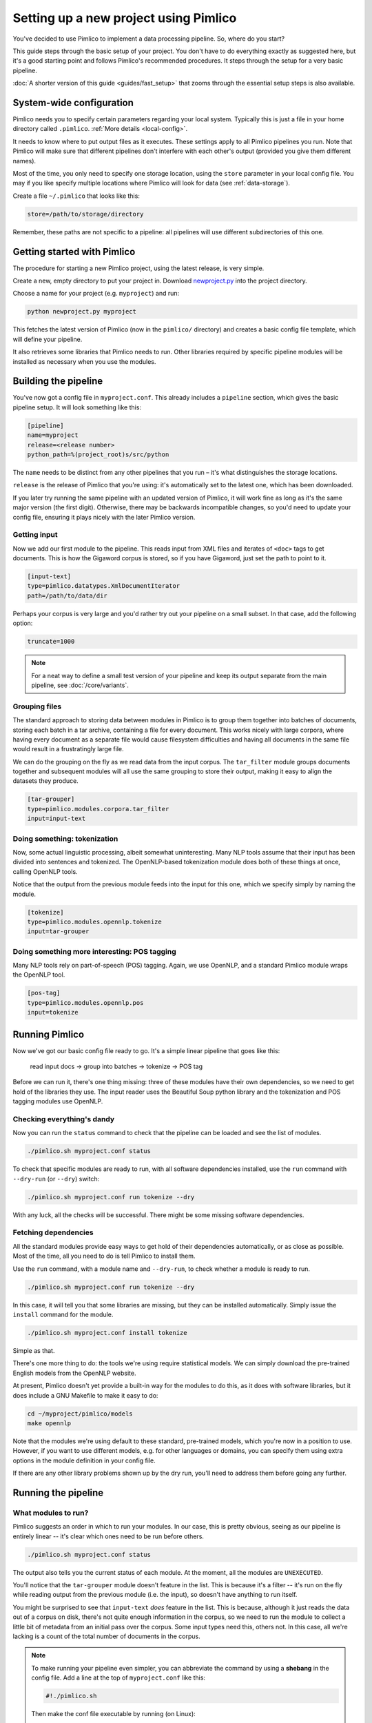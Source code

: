 ==========================================
  Setting up a new project using Pimlico
==========================================

.. todo::

   Setup guide has a lot that needs to be updated for the new datatypes system.
   I've updated up to **Getting input**.

You've decided to use Pimlico to implement a data processing pipeline. So, where do you start?

This guide steps
through the basic setup of your project. You don't have to do everything exactly as suggested here, but it's a
good starting point and follows Pimlico's recommended procedures. It steps through the setup for a very
basic pipeline.

:doc:`A shorter version of this guide <guides/fast_setup>` that zooms through the essential
setup steps is also available.

System-wide configuration
=========================
Pimlico needs you to specify certain parameters regarding your local system.
Typically this is just
a file in your home directory called ``.pimlico``. :ref:`More details <local-config>`.

It needs to
know where to put output files as it executes. These settings
apply to all Pimlico pipelines you run. Note that Pimlico will
make sure that different pipelines don't interfere
with each other's output (provided you give them different names).

Most of the time, you only need to specify one storage location,
using the ``store`` parameter in your local
config file. You may if you like specify multiple locations where
Pimlico will look for data (see
:ref:`data-storage`).

Create a file ``~/.pimlico`` that looks like this:

.. code-block:: ini

    store=/path/to/storage/directory

Remember, these paths are not specific to a pipeline: all pipelines will use different
subdirectories of this one.

Getting started with Pimlico
============================
The procedure for starting a new Pimlico project, using the latest release, is very simple.

Create a new, empty directory to put your project in. Download
`newproject.py <https://raw.githubusercontent.com/markgw/pimlico/master/admin/newproject.py>`_
into the project directory.

Choose a name for your project (e.g. ``myproject``) and run:

.. code-block:: bash

    python newproject.py myproject

This fetches the latest version of Pimlico (now in the ``pimlico/`` directory)
and creates a basic config file template, which will define your pipeline.

It also retrieves some libraries that Pimlico needs to run. Other libraries
required by specific pipeline modules will be installed as necessary when
you use the modules.

Building the pipeline
=====================
You've now got a config file in ``myproject.conf``. This already includes a
``pipeline`` section, which gives the basic pipeline setup.
It will look something like this:

.. code-block:: ini

    [pipeline]
    name=myproject
    release=<release number>
    python_path=%(project_root)s/src/python

The ``name`` needs to be distinct from any other pipelines that you run –
it's what distinguishes the storage locations.

``release`` is the release of Pimlico that you're using: it's automatically
set to the latest one, which has been downloaded.

If you later try running the same pipeline with an updated version of Pimlico,
it will work fine as long as it's the same major version (the first digit).
Otherwise, there may be backwards incompatible changes, so you'd
need to update your config file, ensuring it plays nicely with the later
Pimlico version.

Getting input
-------------
Now we add our first module to the pipeline. This reads input from XML files and iterates of ``<doc>`` tags to get
documents. This is how the Gigaword corpus is stored, so if you have Gigaword, just set the path to point to it.

.. todo::

   Use a dataset that everyone can get to in the example

.. code-block:: ini

    [input-text]
    type=pimlico.datatypes.XmlDocumentIterator
    path=/path/to/data/dir

Perhaps your corpus is very large and you'd rather try out your pipeline on a small subset. In that case, add the 
following option:

.. code-block:: ini

    truncate=1000

.. note::
   For a neat way to define a small test version of your pipeline and keep its output separate from the main
   pipeline, see :doc:`/core/variants`.

Grouping files
--------------
The standard approach to storing data between modules in Pimlico is to group them together into batches of documents, 
storing each batch in a tar archive, containing a file for every document. This works nicely with large corpora,
where having every document as a separate file would cause filesystem difficulties and having all documents in the 
same file would result in a frustratingly large file.

We can do the grouping on the fly as we read data from the input corpus. The ``tar_filter`` module groups
documents together and subsequent modules will all use the same grouping to store their output, making it easy to 
align the datasets they produce.

.. code-block:: ini

    [tar-grouper]
    type=pimlico.modules.corpora.tar_filter
    input=input-text

Doing something: tokenization
-----------------------------
Now, some actual linguistic processing, albeit somewhat uninteresting. Many NLP tools assume that
their input has been divided into sentences and tokenized. The OpenNLP-based tokenization module does both of these 
things at once, calling OpenNLP tools.

Notice that the output from the previous module feeds into the input for this one, which we specify simply by naming 
the module.

.. code-block:: ini

    [tokenize]
    type=pimlico.modules.opennlp.tokenize
    input=tar-grouper

Doing something more interesting: POS tagging
---------------------------------------------
Many NLP tools rely on part-of-speech (POS) tagging. Again, we use OpenNLP, and a standard Pimlico module
wraps the OpenNLP tool.

.. code-block:: ini

    [pos-tag]
    type=pimlico.modules.opennlp.pos
    input=tokenize

Running Pimlico
===============
Now we've got our basic config file ready to go. It's a simple linear pipeline that goes like this:

    read input docs -> group into batches -> tokenize -> POS tag

Before we can run it, there's one thing missing: three of these modules have their own dependencies, so we need
to get hold of the libraries they use. The input reader uses the Beautiful Soup python library and the tokenization 
and POS tagging modules use OpenNLP.

Checking everything's dandy
---------------------------
Now you can run the ``status`` command to check that the pipeline can be loaded and see the list of modules.

.. code-block:: bash

    ./pimlico.sh myproject.conf status

To check that specific modules are ready to run, with all software dependencies installed, use the
``run`` command with ``--dry-run`` (or ``--dry``) switch:

.. code-block:: bash

    ./pimlico.sh myproject.conf run tokenize --dry

With any luck, all the checks will be successful. There might be some missing software dependencies.

Fetching dependencies
---------------------
All the standard modules provide easy ways to get hold of their dependencies automatically, or as close as possible.
Most of the time, all you need to do is tell Pimlico to install them.

Use the ``run`` command, with a module name and ``--dry-run``, to check whether a module is ready to run.

.. code-block:: bash

    ./pimlico.sh myproject.conf run tokenize --dry

In this case, it will tell you that some libraries are missing, but they can be installed automatically. Simply issue
the ``install`` command for the module.

.. code-block:: bash

    ./pimlico.sh myproject.conf install tokenize

Simple as that.

There's one more thing to do: the tools we're using
require statistical models. We can simply download the pre-trained English models from the OpenNLP website.

At present, Pimlico doesn't yet provide a built-in way for the modules to do this, as it does with software libraries,
but it does include a GNU Makefile to make it easy to do:

.. code-block:: bash

    cd ~/myproject/pimlico/models
    make opennlp

Note that the modules we're using default to these standard, pre-trained models, which you're now in a position to 
use. However, if you want to use different models, e.g. for other languages or domains, you can specify them using 
extra options in the module definition in your config file.

If there are any other library problems shown up by the dry run, you'll need to address them
before going any further.

Running the pipeline
====================
What modules to run?
--------------------
Pimlico suggests an order in which to run your modules. In our case, this is pretty obvious, seeing as our
pipeline is entirely linear -- it's clear which ones need to be run before others.

.. code-block:: bash

    ./pimlico.sh myproject.conf status

The output also tells you the current status of each module. At the moment, all the modules are ``UNEXECUTED``.

You'll notice that the ``tar-grouper`` module doesn't feature in the list. This is because it's a filter --
it's run on the fly while reading output from the previous module (i.e. the input), so doesn't have anything to 
run itself.

You might be surprised to see that ``input-text`` *does* feature in the list. This is because, although it just
reads the data out of a corpus on disk, there's not quite enough information in the corpus, so we need to run the 
module to collect a little bit of metadata from an initial pass over the corpus. Some input types need this, others
not. In this case, all we're lacking is a count of the total number of documents in the corpus.

.. note::

   To make running your pipeline even simpler, you can abbreviate the command by using a **shebang** in the
   config file. Add a line at the top of ``myproject.conf`` like this:

   .. code-block:: ini

      #!./pimlico.sh

   Then make the conf file executable by running (on Linux):

   .. code-block:: bash

      chmod ug+x myproject.conf

   Now you can run Pimlico for your pipeline by using the config file as an executable command:

   .. code-block:: bash

      ./myproject.conf status

Running the modules
-------------------
The modules can be run using the ``run`` command and specifying the module by name. We do this manually for each module.

.. code-block:: bash

    ./pimlico.sh myproject.conf run input-text
    ./pimlico.sh myproject.conf run tokenize
    ./pimlico.sh myproject.conf run pos-tag

Adding custom modules
=====================
Most likely, for your project you need to do some processing not covered by the built-in Pimlico modules. At this
point, you can start implementing your own modules, which you can distribute along with the config file so that 
people can replicate what you did.

The ``newproject.py`` script has already created a directory where our custom source code will live: ``src/python``,
with some subdirectories according to the standard code layout, with module types and datatypes in separate
packages.

The template pipeline also already has an option ``python_path`` pointing to this directory, so that Pimlico knows where to
find your code. Note that
the code's in a subdirectory of that containing the pipeline config and we specify the custom code path relative to 
the config file, so it's easy to distribute the two together.

Now you can create Python modules or packages in ``src/python``, following the same conventions as the built-in modules
and overriding the standard base classes, as they do. The following articles tell you more about how to do this:

 - :doc:`/guides/module`
 - :doc:`/guides/map_module`
 - :doc:`/core/module_structure`

Your custom modules and datatypes can then simply be used in the
config file as module types.
